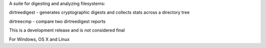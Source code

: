 
A suite for digesting and analyzing filesystems:

dirtreedigest - generates cryptographic digests and collects stats across a directory tree

dirtreecmp - compare two dirtreedigest reports

This is a development release and is not considered final

For Windows, OS X and Linux


